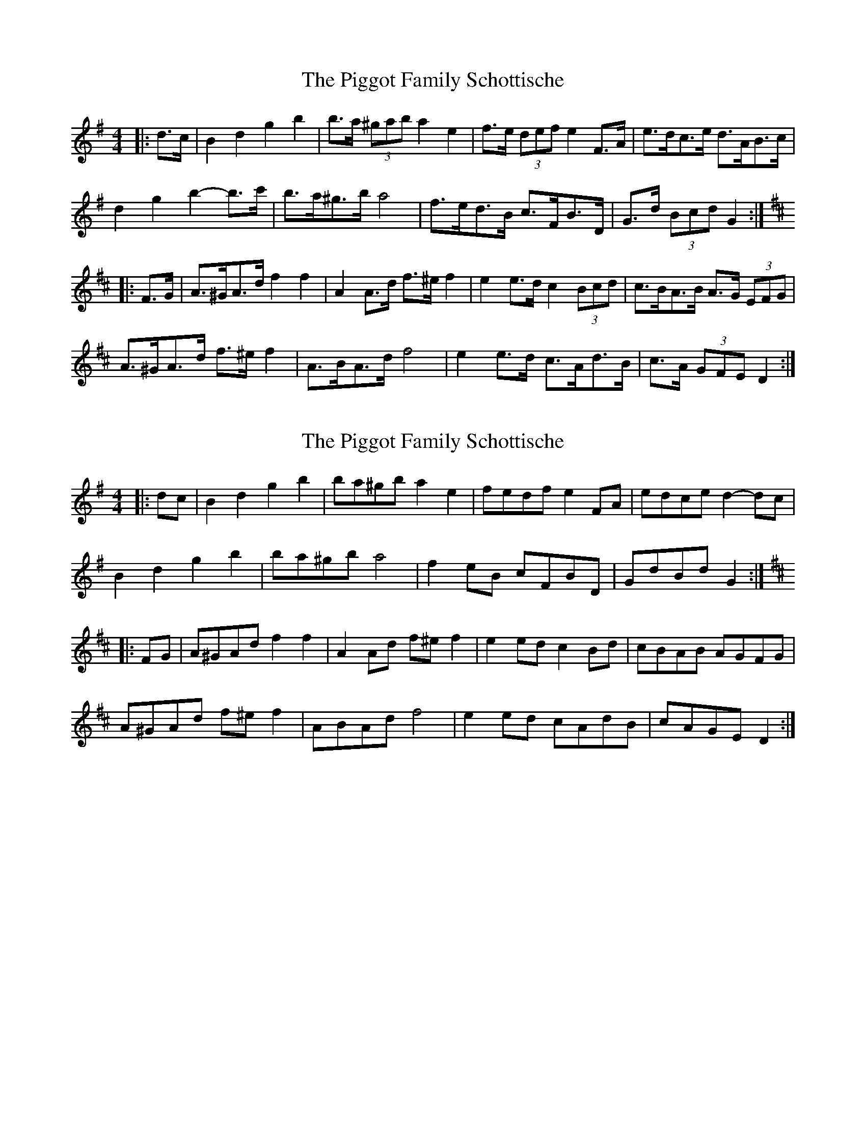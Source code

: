 X: 1
T: Piggot Family Schottische, The
Z: ceolachan
S: https://thesession.org/tunes/7012#setting7012
R: barndance
M: 4/4
L: 1/8
K: Gmaj
|: d>c |B2 d2 g2 b2 | b>a (3^gab a2 e2 | f>e (3def e2 F>A | e>dc>e d>AB>c |
d2 g2 b2- b>c' | b>a^g>b a4 | f>ed>B c>FB>D | G>d (3Bcd G2 :|
K: Dmaj
|: F>G |A>^GA>d f2 f2 | A2 A>d f>^e f2 | e2 e>d c2 (3Bcd | c>BA>B A>G (3EFG |
A>^GA>d f>^e f2 | A>BA>d f4 | e2 e>d c>Ad>B | c>A (3GFE D2 :|
X: 2
T: Piggot Family Schottische, The
Z: ceolachan
S: https://thesession.org/tunes/7012#setting18592
R: barndance
M: 4/4
L: 1/8
K: Gmaj
|: dc |B2 d2 g2 b2 | ba^gb a2 e2 | fedf e2 FA | edce d2- dc |
B2 d2 g2 b2 | ba^gb a4 | f2 eB cFBD | GdBd G2 :|
K: D Major
|: FG |A^GAd f2 f2 | A2 Ad f^e f2 | e2 ed c2 Bd | cBAB AGFG |
A^GAd f^e f2 | ABAd f4 | e2 ed cAdB | cAGE D2 :|
